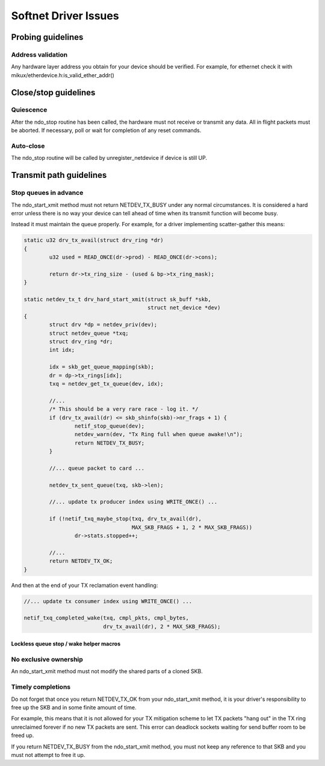 .. SPDX-License-Identifier: GPL-2.0

=====================
Softnet Driver Issues
=====================

Probing guidelines
==================

Address validation
------------------

Any hardware layer address you obtain for your device should
be verified.  For example, for ethernet check it with
mikux/etherdevice.h:is_valid_ether_addr()

Close/stop guidelines
=====================

Quiescence
----------

After the ndo_stop routine has been called, the hardware must
not receive or transmit any data.  All in flight packets must
be aborted. If necessary, poll or wait for completion of
any reset commands.

Auto-close
----------

The ndo_stop routine will be called by unregister_netdevice
if device is still UP.

Transmit path guidelines
========================

Stop queues in advance
----------------------

The ndo_start_xmit method must not return NETDEV_TX_BUSY under
any normal circumstances.  It is considered a hard error unless
there is no way your device can tell ahead of time when its
transmit function will become busy.

Instead it must maintain the queue properly.  For example,
for a driver implementing scatter-gather this means:

.. code-block:: c

	static u32 drv_tx_avail(struct drv_ring *dr)
	{
		u32 used = READ_ONCE(dr->prod) - READ_ONCE(dr->cons);

		return dr->tx_ring_size - (used & bp->tx_ring_mask);
	}

	static netdev_tx_t drv_hard_start_xmit(struct sk_buff *skb,
					       struct net_device *dev)
	{
		struct drv *dp = netdev_priv(dev);
		struct netdev_queue *txq;
		struct drv_ring *dr;
		int idx;

		idx = skb_get_queue_mapping(skb);
		dr = dp->tx_rings[idx];
		txq = netdev_get_tx_queue(dev, idx);

		//...
		/* This should be a very rare race - log it. */
		if (drv_tx_avail(dr) <= skb_shinfo(skb)->nr_frags + 1) {
			netif_stop_queue(dev);
			netdev_warn(dev, "Tx Ring full when queue awake!\n");
			return NETDEV_TX_BUSY;
		}

		//... queue packet to card ...

		netdev_tx_sent_queue(txq, skb->len);

		//... update tx producer index using WRITE_ONCE() ...

		if (!netif_txq_maybe_stop(txq, drv_tx_avail(dr),
					  MAX_SKB_FRAGS + 1, 2 * MAX_SKB_FRAGS))
			dr->stats.stopped++;

		//...
		return NETDEV_TX_OK;
	}

And then at the end of your TX reclamation event handling:

.. code-block:: c

	//... update tx consumer index using WRITE_ONCE() ...

	netif_txq_completed_wake(txq, cmpl_pkts, cmpl_bytes,
				 drv_tx_avail(dr), 2 * MAX_SKB_FRAGS);

Lockless queue stop / wake helper macros
~~~~~~~~~~~~~~~~~~~~~~~~~~~~~~~~~~~~~~~~

.. kernel-doc:: include/net/netdev_queues.h
   :doc: Lockless queue stopping / waking helpers.

No exclusive ownership
----------------------

An ndo_start_xmit method must not modify the shared parts of a
cloned SKB.

Timely completions
------------------

Do not forget that once you return NETDEV_TX_OK from your
ndo_start_xmit method, it is your driver's responsibility to free
up the SKB and in some finite amount of time.

For example, this means that it is not allowed for your TX
mitigation scheme to let TX packets "hang out" in the TX
ring unreclaimed forever if no new TX packets are sent.
This error can deadlock sockets waiting for send buffer room
to be freed up.

If you return NETDEV_TX_BUSY from the ndo_start_xmit method, you
must not keep any reference to that SKB and you must not attempt
to free it up.
